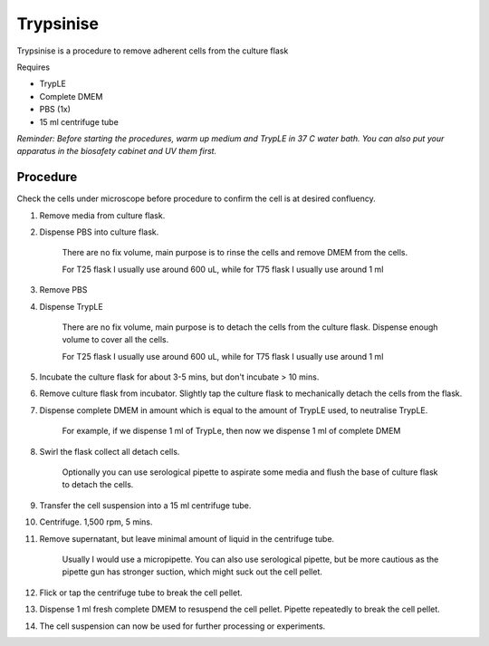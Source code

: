 .. _My target:

Trypsinise
==========

Trypsinise is a procedure to remove adherent cells from the culture flask

Requires

* TrypLE 
* Complete DMEM
* PBS (1x)
* 15 ml centrifuge tube

*Reminder: Before starting the procedures, warm up medium and TrypLE in 37 C water bath. You can also put your apparatus in the biosafety cabinet and UV them first.*  

Procedure
---------
Check the cells under microscope before procedure to confirm the cell is at desired confluency. 

#. Remove media from culture flask. 
#. Dispense PBS into culture flask. 

    There are no fix volume, main purpose is to rinse the cells and remove DMEM from the cells.

    For T25 flask I usually use around 600 uL, while for T75 flask I usually use around 1 ml

#. Remove PBS
#. Dispense TrypLE

    There are no fix volume, main purpose is to detach the cells from the culture flask. Dispense enough volume to cover all the cells. 

    For T25 flask I usually use around 600 uL, while for T75 flask I usually use around 1 ml

#. Incubate the culture flask for about 3-5 mins, but don't incubate > 10 mins. 
#. Remove culture flask from incubator. Slightly tap the culture flask to mechanically detach the cells from the flask. 
#. Dispense complete DMEM in amount which is equal to the amount of TrypLE used, to neutralise TrypLE. 

    For example, if we dispense 1 ml of TrypLe, then now we dispense 1 ml of complete DMEM

#. Swirl the flask collect all detach cells. 

    Optionally you can use serological pipette to aspirate some media and flush the base of culture flask to detach the cells. 

#. Transfer the cell suspension into a 15 ml centrifuge tube. 
#. Centrifuge. 1,500 rpm, 5 mins. 
#. Remove supernatant, but leave minimal amount of liquid in the centrifuge tube. 

    Usually I would use a micropipette. You can also use serological pipette, but be more cautious as the pipette gun has stronger suction, which might suck out the cell pellet. 

#. Flick or tap the centrifuge tube to break the cell pellet. 
#. Dispense 1 ml fresh complete DMEM to resuspend the cell pellet. Pipette repeatedly to break the cell pellet. 
#. The cell suspension can now be used for further processing or experiments. 

